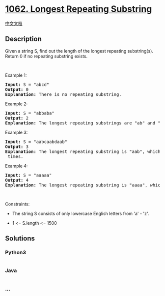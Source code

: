 * [[https://leetcode.com/problems/longest-repeating-substring][1062.
Longest Repeating Substring]]
  :PROPERTIES:
  :CUSTOM_ID: longest-repeating-substring
  :END:
[[./solution/1000-1099/1062.Longest Repeating Substring/README.org][中文文档]]

** Description
   :PROPERTIES:
   :CUSTOM_ID: description
   :END:

#+begin_html
  <p>
#+end_html

Given a string S, find out the length of the longest repeating
substring(s). Return 0 if no repeating substring exists.

#+begin_html
  </p>
#+end_html

#+begin_html
  <p>
#+end_html

 

#+begin_html
  </p>
#+end_html

#+begin_html
  <p>
#+end_html

Example 1:

#+begin_html
  </p>
#+end_html

#+begin_html
  <pre>
  <strong>Input:</strong> S = &quot;abcd&quot;
  <strong>Output:</strong> 0
  <strong>Explanation: </strong>There is no repeating substring.
  </pre>
#+end_html

#+begin_html
  <p>
#+end_html

Example 2:

#+begin_html
  </p>
#+end_html

#+begin_html
  <pre>
  <strong>Input:</strong> S = &quot;abbaba&quot;
  <strong>Output:</strong> 2
  <strong>Explanation: </strong>The longest repeating substrings are &quot;ab&quot; and &quot;ba&quot;, each of which occurs twice.
  </pre>
#+end_html

#+begin_html
  <p>
#+end_html

Example 3:

#+begin_html
  </p>
#+end_html

#+begin_html
  <pre>
  <strong>Input:</strong> S = &quot;aabcaabdaab&quot;
  <strong>Output:</strong> 3
  <strong>Explanation: </strong>The longest repeating substring is &quot;aab&quot;, which occurs <code>3</code> times.
  </pre>
#+end_html

#+begin_html
  <p>
#+end_html

Example 4:

#+begin_html
  </p>
#+end_html

#+begin_html
  <pre>
  <strong>Input:</strong> S = &quot;aaaaa&quot;
  <strong>Output:</strong> 4
  <strong>Explanation: </strong>The longest repeating substring is &quot;aaaa&quot;, which occurs twice.
  </pre>
#+end_html

#+begin_html
  <p>
#+end_html

 

#+begin_html
  </p>
#+end_html

#+begin_html
  <p>
#+end_html

Constraints:

#+begin_html
  </p>
#+end_html

#+begin_html
  <ul>
#+end_html

#+begin_html
  <li>
#+end_html

The string S consists of only lowercase English letters from 'a' - 'z'.

#+begin_html
  </li>
#+end_html

#+begin_html
  <li>
#+end_html

1 <= S.length <= 1500

#+begin_html
  </li>
#+end_html

#+begin_html
  </ul>
#+end_html

** Solutions
   :PROPERTIES:
   :CUSTOM_ID: solutions
   :END:

#+begin_html
  <!-- tabs:start -->
#+end_html

*** *Python3*
    :PROPERTIES:
    :CUSTOM_ID: python3
    :END:
#+begin_src python
#+end_src

*** *Java*
    :PROPERTIES:
    :CUSTOM_ID: java
    :END:
#+begin_src java
#+end_src

*** *...*
    :PROPERTIES:
    :CUSTOM_ID: section
    :END:
#+begin_example
#+end_example

#+begin_html
  <!-- tabs:end -->
#+end_html
